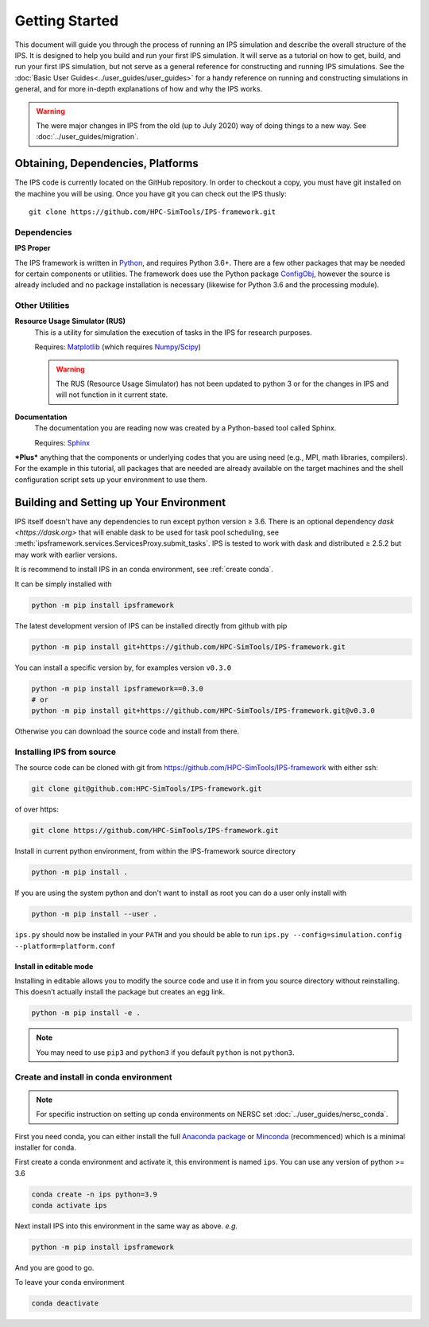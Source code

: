 ===============
Getting Started
===============

This document will guide you through the process of running an IPS simulation and describe the overall structure of the IPS.  It is designed to help you build and run your first IPS simulation.  It will serve as a tutorial on how to get, build, and run your first IPS simulation, but not serve as a general reference for constructing and running IPS simulations.  See the :doc:`Basic User Guides<../user_guides/user_guides>` for a handy reference on running and constructing simulations in general, and for more in-depth explanations of how and why the IPS works.

.. warning::

   The were major changes in IPS from the old (up to July 2020) way of
   doing things to a new way. See :doc:`../user_guides/migration`.

Obtaining, Dependencies, Platforms
==================================

The IPS code is currently located on the GitHub repository. In order to checkout a copy, you must have git installed on the machine you will be using. Once you have git you can check out the IPS thusly::

      git clone https://github.com/HPC-SimTools/IPS-framework.git

Dependencies
------------

**IPS Proper**

The IPS framework is written in Python_, and requires Python 3.6+.  There are a few other packages that may be needed for certain components or utilities.  The framework does use the Python package ConfigObj_, however the source is already included and no package installation is necessary (likewise for Python 3.6 and the processing module).

Other Utilities
---------------

**Resource Usage Simulator (RUS)**
  This is a utility for simulation the execution of tasks in the IPS
  for research purposes.

  Requires: Matplotlib_ (which requires Numpy_/Scipy_)

  .. warning::
     The RUS (Resource Usage Simulator) has not been updated to python
     3 or for the changes in IPS and will not function in it current
     state.

**Documentation**
  The documentation you are reading now was created by a Python-based
  tool called Sphinx.

  Requires: Sphinx_


***Plus*** anything that the components or underlying codes that you are using need (e.g., MPI, math libraries, compilers).  For the example in this tutorial, all packages that are needed are already available on the target machines and the shell configuration script sets up your environment to use them.

.. _Sphinx: https://www.sphinx-doc.org
.. _Matplotlib: https://matplotlib.org
.. _Numpy: https://numpy.org
.. _Scipy: https://numpy.org
.. _ConfigObj: http://configobj.readthedocs.io
.. _Python: http://python.org

.. _installing-ips:

Building and Setting up Your Environment
========================================

IPS itself doesn't have any dependencies to run except python version
≥ 3.6. There is an optional dependency `dask <https://dask.org>` that
will enable dask to be used for task pool scheduling, see
:meth:`ipsframework.services.ServicesProxy.submit_tasks`. IPS is
tested to work with dask and distributed ≥ 2.5.2 but may work with
earlier versions.

It is recommend to install IPS in an conda environment, see
:ref:`create conda`.


It can be simply installed with

.. code-block:: bash

  python -m pip install ipsframework

The latest development version of IPS can be installed directly from github with pip

.. code-block:: bash

  python -m pip install git+https://github.com/HPC-SimTools/IPS-framework.git

You can install a specific version by, for examples version ``v0.3.0``

.. code-block:: bash

  python -m pip install ipsframework==0.3.0
  # or
  python -m pip install git+https://github.com/HPC-SimTools/IPS-framework.git@v0.3.0


Otherwise you can download the source code and install from there.

.. _source install:

Installing IPS from source
--------------------------

The source code can be cloned with git from
https://github.com/HPC-SimTools/IPS-framework with either ssh:

.. code::

   git clone git@github.com:HPC-SimTools/IPS-framework.git

of over https:

.. code::

   git clone https://github.com/HPC-SimTools/IPS-framework.git

Install in current python environment, from within the IPS-framework
source directory

.. code-block:: bash

   python -m pip install .

If you are using the system python and don't want to install as root
you can do a user only install with

.. code-block:: bash

   python -m pip install --user .

``ips.py`` should now be installed in your ``PATH`` and you should be
able to run
``ips.py --config=simulation.config --platform=platform.conf``

Install in editable mode
~~~~~~~~~~~~~~~~~~~~~~~~

Installing in editable allows you to modify the source code and use it
in from you source directory without reinstalling. This doesn’t
actually install the package but creates an egg link.

.. code-block:: bash

   python -m pip install -e .

.. note::
   You may need to use ``pip3`` and ``python3`` if you default
   ``python`` is not ``python3``.

.. _create conda:

Create and install in conda environment
---------------------------------------

.. note::

   For specific instruction on setting up conda environments on NERSC
   set :doc:`../user_guides/nersc_conda`.

First you need conda, you can either install the full `Anaconda
package <https://www.anaconda.com/downloads>`_ or `Minconda
<https://docs.conda.io/en/latest/miniconda.html>`_ (recommenced) which
is a minimal installer for conda.

First create a conda environment and activate it, this environment is named
``ips``. You can use any version of python >= 3.6

.. code-block:: bash

  conda create -n ips python=3.9
  conda activate ips

Next install IPS into this environment in the same way as above. *e.g.*

.. code-block:: bash

  python -m pip install ipsframework

And you are good to go.

To leave your conda environment

.. code-block:: bash

  conda deactivate
